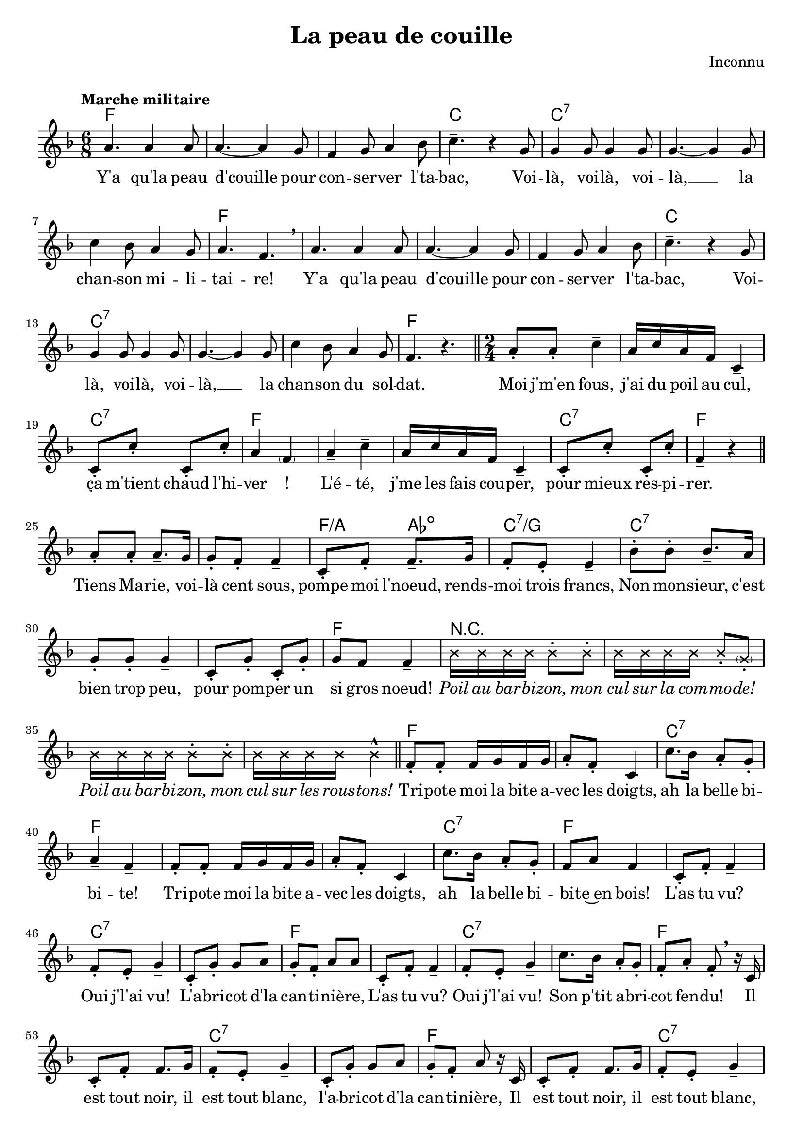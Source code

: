 \version "2.23.4"

\header {
    title = "La peau de couille"
    composer = "Inconnu"
    tagline = "Bréviaire Grenoblois 2022   —   Gravure par Lucie Marien"
}

caesura = {
    \override BreathingSign.text = \markup { \musicglyph #"scripts.caesura.straight" }
    \breathe
}

breathing = {
    \revert BreathingSign.text 
    \breathe
}

crossOn = { \override NoteHead.style = #'cross }
crossOff = { \revert NoteHead.style }

music = {
    \new Voice = "default" { \relative c'' {
        \time 6/8 \key f \major
        \tempo "Marche militaire"
        a4. 4 8 4.~ 4 g8 f4 g8 a4 bes8 c4.-- r4 g8
        4 8 4 8 4.~ 4 8 c4 bes8 a4 g8 a4. f \breathe
        a4. 4 8 4.~ 4 g8 f4 g8 a4 bes8 c4.-- r4 g8
        4 8 4 8 4.~ 4 8 c4 bes8 a4 g8 f4. r \bar "||" \time 2/4
        a8-. 8-. c4-- a16 c a f c4-- 8-. c'-. c,-. c'-. a4 \parenthesize f4
        a-- c-- a16 c a f c4-- 8-. c'-. c,-. c'-. f,4-- r \bar "||"
        a8-. 8-. 8.-- g16 8-. f-. f4-- c8-. f-. f8.-- g16 f8-. e-. e4--
        bes'8-. 8-. 8.-- a16 g8-. 8-. 4-- c,8-. g'-. c,-. g'-. g f f4-- 
        \crossOn bes16 16 16 16 8-. 8-. 16 16 16 16 8-. \parenthesize g8-. bes16 16 16 16 8-. 8-. 16 16 16 16 4-^
        \crossOff \bar "||"
        f8-. 8-. 16 g f g a8-. f-. c4 c'8. bes16 a8-. g-. a4-- f--
        f8-. 8-. 16 g f g a8-. f-. c4 c'8. bes16 a8-. g-. f8 a f4
        c8-. f-. f4-- f8-. e-. g4-- c,8-. g'-. g a g-. f-. a a
        c,8-. f-. f4-- f8-. e-. g4-- c8. bes16 a8-. g-. f8-. a-. f-. \breathe r16 c
        c8-. f-. f8. g16 f8-. e-. g4-- c,8-. g'-. g a g-. f-. a\noBeam r16 c,
        c8-. f-. f8. g16 f8-. e-. g4-- c8. bes16 a8-. g-. f8-. a-. f-. r\fermata \bar "||" \time 3/4
        \tempo "Plus lent" 
        c4 g8 bes a g f4\glissando c'2--\fermata \breathe
        c'4 g8 bes a g f4\glissando c2--\fermata \breathe \time 2/4
        c'4-^-. \tuplet 3/2 4 { g8 bes a f4 8 a8 g f c'4 f,8 a g f c'4 f,8 a g f } c'4\fermata f8^\p e
        d c bes a d8.\fermata 16^\f c8. bes16 a4-^-. c-^-. f-^-. r \bar "||"
        \tempo "A tempo"
        \crossOn
        bes,4^> r bes4^> r bes16-^ 16 16 16 8 16 16 8 16 16 8 16 16 8-. 8-^-. 8-^-. 16 16 8-. 8-^-. 4-^-.
        bes4^> r bes4^> r bes16-^ 16 16 16 8 16 16 8 16 16 8 16 16 8-. 8-^-. 8-^-. 16 16 8-. 8-^-. 8-^-. \noBeam
        \crossOff
        c,16 16 f8-. a-. f-. c16 16 f8-. a-. f-. c16 16 f8-. a-. f8-. a-. c4-^ r8 f,16 16 
        8-. c16 16 8-. a'16 16 8-. f16 16 8-. c'16 16 8-. bes-. a-. g-. f-^-.\noBeam \breathe f[\( e ees]\) \bar "||"
        d4\( 4 8[ ees e f] bes4-^-.\) 8-. 8~ 4. g8 a4 8 8~ 4. f8 g4 8 8~8\noBeam f[\( e ees]\)
        d4\( 4 8[ ees e f] bes4-^-.\) 8-. 8~ 4. f8 a4 8 8~ 4 g8 f ees'4-^ d8 c bes4 r \bar "||"
        \crossOn
        bes4^> r bes^> r f'8-^ d16 c bes8 16 16 8-. 8-. 8-. 16 16 8-. 8-. 8-. 16 16 8-. 8-. 4-^-.
        4^> r bes4^> r8 bes8-. 8-.-^ 16 16 8-. 8-. 8-.-^ 16 16 8-. 8-. 8-.-^ 16 16 8-. 8-. 4-.-^ \caesura
        
        \tuplet 3/2 { 8^\markup { \italic \small "parlé, rythme approximatif" } 8 8 } 4 \tuplet 3/2 { 8 8 8 } 4
        \tuplet 3/2 { 8 8 8 } 4 \tuplet 3/2 { 8 8 8 } 4 \caesura
        \tuplet 3/2 { 8^\markup { \italic \small "plus rapidement" } 8 8 } 8 8 8 8
        8 8 8 8 8 8 8 8 4-^-.^\markup { \tiny "parlé :" \italic \tiny "Oh yaïe yaïe yaïe..." }  r
        \tempo "Lent" r4 \crossOff
        \tuplet 3/2 { c8 8 8 } c2--
        f,8-^-. r f-^-. r \tuplet 3/2 { c f a } f4--\fermata 
        f8\( a c a f4-- c--\)
        << { \voiceTwo f8 f c c f2-- f8 f c c f2-- \oneVoice }
           \new Voice = "harm" { \voiceOne \magnifyMusic 0.7 { c'8 8 bes bes a2-- c8 8 bes bes a2-- } } 
           >> \bar "||"
        \tempo "A tempo" \crossOn
        bes4^> r bes^> r bes8-^-. 16 16 8-. 8-. 8-. 8-. 8-^-. 16 16
        8-. 8-. 8-^-. 16 16 8-. 8-. 8-^-. 16 16 8-. 8-. 4--
        bes4^> r bes4^> r bes4^> \crossOff \tuplet 3/2 { r4 c,8-. } \bar "||" \time 6/8
        f-. c-. f-. a-. c-. a-. f4.-- r4 c8
        a'4-. f8 4 c8 a'4-. f8 f4. c'8-^-. r4 c8-^-. r4 c8-^-. r4 r8^\p c, c
        f f f c c c a' a a f-^-. r4 a4^\f f8 c4 f8 a4.-^ f8 \breathing \crossOn f^\p_\markup { \italic \small "à moitié parlé" } a 
        c c c c a f c c c c-^-. r4 \crossOff c'8^\f 8 8 8 8 8 f,-^\noBeam \magnifyMusic 0.7 { c( d e f g) }
        a4 f8 c4 f8 a4.-^ f8-. r4 c'4-. 8 c a f c' a f c-.-^ r4
        a'4 f8 c4 f8 a4.-^ f8-. r4 c'4-. 8-. 4-. 8-. f,4. r \bar "||"
        \repeat unfold 3 { c8-. c-. c-. f-. c-. a-. } c-. c-. c-. f-.-^ r4
        <<
            { \voiceOne \repeat unfold 3 { g8-. g-. g-. a-. g-. f-. } g-. a-. g-. f-.-^ \oneVoice }
            \new Voice = "harm" { \voiceTwo \magnifyMusic 0.7 { \repeat unfold 3 { c8-. c-. c-. f-. c-. a-. } c-. f-. c-. a-.-^ } }
        >> r4
        \repeat unfold 3 { c8-. c-. c-. f-. c-. a-. } c-. c-. c-. f-.-^ r4
        <<
            { \voiceOne \repeat unfold 2 { g8-. g-. g-. a-. g-. f-. }  g8-. g-. g-.^\markup { \italic \small "rall. molto" } a-. g-. f-. g a b c4.--\fermata }
            \new Voice = "harm" { \voiceTwo \magnifyMusic 0.7 { \repeat unfold 3 { c,8-. c-. c-. f-. c-. a-. } c f d e4.--\fermata } }
        >> \bar "||"
        \tempo "Lent"
        <<
            { 
                \voiceOne f4 g8 a4 8 g a g f4 c8 f4 g8 a4 8 g a g f4.--~ 8 r4 \oneVoice
            }
            \new Voice = "harm" { \magnifyMusic 0.7 { \voiceTwo
                a,4 bes8 c4 8 bes c bes a4 s8 a4 bes8 c4 8 bes c bes a4.--~ 8 r4                               
            }}
        >>
        f'4_\p g8 | a4 8 c f, g a4 8 f4 g8 a4 8 g c, g' f4.--\fermata r4 c8
        f f f f4 8^\markup { \italic \tiny "ou : \"Qui n'avait pas peur\"" } g g g g4 8 a a a c\( bes\) a g a f g4. c,4\fermata c'8^\mf c a c
        c2.--~ 4 8 c a c c2.--~ 4 a8 a f a a2.--~ 4 8 g c, g' f4.--\fermata \caesura
        f4 g8 | a4 8 c f, g a4 8 f4 g8 a4 8 a g f g2.--~ 4. f8 f g
        a4 8 c f, g a4 8 f f g a bes a g c, g' f2.--
        r4 c'8 8 a c c2.~ 4 8 c a c c2.~ 4. f,8 f g 
        a4 8 c f, g a4 8 f f g a c c c bes a 
        << { \voiceOne g2.--~ 4. }
           \new Voice = "alt" { \voiceTwo \magnifyMusic 0.7 {
               r8 c, c c4.~ 4.
           }}
        >> \oneVoice f8 f g
        a4 8 c f, g a4 8 c c bes a c a g f g f2.--
        r4 c'8 8 a c c2.~ 4 8 c a c c2.~ 4. r \caesura \bar "||" \time 2/4 \tempo "A tempo"
        c,8-. a'-. a8.-^ g16 g8-. f-. f4-^
        e8\( f\) g-. g-. f\( g\) a-. a-.
        c,8-. a'-. a8.-^ g16 g8-. f-. f4-^
        e8\( f\) g-. bes-. a-. g-. f4-^ \breathing
        c8-. c-. c-. d-. e-. f-. g-. g-.
        e-. e-. e-. f-. g-. a-. bes-. bes-. \breathing
        c,8-. a'-. a8.-^ g16 g8-. f-. f4-^
        e8\( f\) g-. g-. f\( g\) a-. a-.
        c,8-. a'-. a8.-^ g16 g8-. f-. f4-^
        e8\( f\) g-. bes-. a-. g-. f4-^ \breathing \bar "||"
        c8-. f-. a-. a16 g f8-. d-. c4-^\glissando c'8-^-. 8-. 8-. 8-. c16 bes a g a8-. f-.
        c8-. f-. a16-. 16 16 g f8-. d-. c4-^\glissando c'8-^-. 8-. 16 bes a g f8-. a-. f4-^
        c8-. a'-. a8.-^ g16 g8-. f-. f4-^
        f16 f e f g8-. 8-. g16 g f g a8-. 8-.
        c,8-. a'-. a8.-^ g16 g8-. f-. f4-^
        f16 f e f g8-. bes-. a-. g-. f4-^
        c8-. a'-. a8.-^ g16 g8-. f-. f4-^
        f16 f e f g4-- g16 g f g a4--
        c,8-. a'-. a8.-^ g16 g8-. f-. f4-^
        f16 f e f g8-. bes-. a-. g-. \tuplet 3/2 { f4-^ c8 } \bar "||" \time 6/8
        a'4-. c,8 f4-. c8 a'4-. c,8 f4-. r8
        c'4-^ 8 8-. 8-. 8-. a4.-- f8 r c 
        a'4-. c,8 f4-. c8 a'4-. c,8 f4-. r8
        c'4-^ 8 8-. 8-. 8-. f,-. \breathe c d e f g 
        a-.-^\noBeam c, d e f g a-.-^\noBeam c, d e f g 
        a-.-^\noBeam c, d e f g a4-.-^ 8-. 4-. 8-. c4.-^ 4.-^ bes-^ a-^ 
        g8-.\noBeam \repeat unfold 4 { c-. c-. c-. c-. c-. c-.-^\noBeam } r8 g-. g4-. 8-.
        bes4.-^ bes-^ a-^ g-^ f4-^ \breathe c8 a'4-. c,8 \time 9/8 f4-. c8 a'4-. c,8 f4-. r8 \time 6/8
        c'4-^ 8 8-. 8-. 8-. a4.-- f8 r c 
        a'4-. c,8 f4-. c8 a'4-. c,8 f4-. r8
        c'4-^ 8 8-. 8-. 8-. f,-.-^ r4 r4. \bar "||"
        c'4-. 8-. 8 bes a bes4-. 8-. 8 a g
        a4-. 8-. 8 g f g4-. e8-. c4.--
        f4-. g8-. a g f g4 c8-^ 4.-^
        f,4-. g8-. a g f g4 c8-^ 4.-^
        c4-. 8-. 8 bes a bes4-. 8-. 4.
        r4 g8 a4 bes8 a4.-- g-- f4 \breathe c8 a'4-. c,8 \time 9/8 f4-. c8 a'4-. c,8 f4-. r8 \time 6/8
        c'4-^ 8 8-. 8-. 8-. a4.-- f8 r c 
        a'4-. c,8 f4-. c8 a'4-. c,8 f4-. r8
        c'4-^ 8 8-. 8-. 8-. <f, \parenthesize f'>-.-^ r r4\fermata c \bar "||" \time 3/4 \tempo "Lent et romantique"
        <<
            { \voiceOne f2. g a~ 2 4 bes2 4 a( g) a g2.~ 4 \oneVoice }
            \new Voice = "harm" { \voiceTwo \magnifyMusic 0.7 {
                a,2. c f~ 2 4 g2 e4 f( c) f e2.~ 4
            }}
        >> r4
        << { 
            \voiceTwo c4 d2. <\tweak font-size #-3 c e> <\tweak font-size #-3 c f>4 <\tweak font-size #-3 e g> 
            <\tweak font-size #-3 ees a> d4 <\tweak font-size #-3 bes g'> \oneVoice r8 \voiceTwo <\tweak font-size #-3 g \tweak font-size #-3 d' bes'>
            <\tweak font-size #-3 c a'>2.( <\tweak font-size #-3 c g'>) <\tweak font-size #-3 f, \tweak font-size #-3 c' f>~ q4 \oneVoice
           }
           \new Voice = "harm" { \voiceOne \magnifyMusic 0.7 {
               c''4 b2. bes! a4 bes c bes d s8 g <c, f>2.( <bes e>) <a f'>2.~ q4 
           }}
        >> r2 \bar ".|:-||" \break \time 2/4 \tempo "Comme une prière"
        \repeat volta 3 {
            f8 8 8 8 8 8 8 8 2( g) f-- \breathe
            f4 f8 e d d e f g4( e) c2-- \caesura \crossOn
            bes'4-> r bes-> r \crossOff \bar "||" \time 6/8 \tempo "Tempo I"
            a4. 4 8 4.~ 4 g8 f4 g8 a4 bes8 c4.-- r4 g8
            4 8 4 8 4.~ 4 8 c4 bes8 a4 g8 a4. f \breathe
            a4. 4 8 4.~ 4 g8 f4 g8 a4 bes8 c4.-- r4 g8
            4 8 4 8 4.~ 4 8 
            \alternative {
                \volta 1,2 { c4 bes8 a4 g8 f4. r }
                \volta 3 { c'4.-^ 4.-^ <\tweak font-size #-3 b d>-^ <\tweak font-size #-3 bes e>-^ 
                           <\tweak font-size #-3 a f'>2.-^~ 2.~ 2.~ 8 r4 r4.\fermata \bar "|." }
            }
        }
    }}
}

italicOn = { \override LyricText.font-shape = #'italic }
italicOff = { \revert LyricText.font-shape }

paroles = {
    <<
    \new Lyrics \lyricsto "default" {
        Y'a qu'la peau d'couille pour con -- ser -- ver l'ta -- bac,
        Voi -- là, voi -- là, voi -- là, __ la chan -- son mi -- li -- tai -- re!
        Y'a qu'la peau d'couille pour con -- ser -- ver l'ta -- bac,
        Voi -- là, voi -- là, voi -- là, __ la chan -- son du sol -- dat.
        Moi j'm'en fous, j'ai du poil au cul, ça m'tient chaud l'hi -- ver !
        L'é -- té, j'me les fais cou -- per, pour mieux res -- pi -- rer.
        Tiens Ma -- rie, voi -- là cent sous, pompe moi l'noeud, rends- -- moi trois francs,
        Non mon -- sieur, c'est bien trop peu, pour pom -- per un si gros noeud!
        \italicOn
        Poil au bar -- bi -- zon, mon cul sur la com -- mo -- de!
        Poil au bar -- bi -- zon, mon cul sur les rous -- tons!
        \italicOff
        Tri -- pote moi la bite a -- vec les doigts, ah la belle bi -- bi -- te!
        Tri -- pote moi la bite a -- vec les doigts, ah la belle bi -- bi -- te~en bois!
        L'as tu vu? Oui j'l'ai vu! L'a -- bri -- cot d'la can -- ti -- niè -- re,
        L'as tu vu? Oui j'l'ai vu! Son p'tit a -- bri -- cot fen -- du!
        Il est tout noir, il est tout blanc, l'a -- bri -- cot d'la can -- ti -- nière,
        Il est tout noir, il est tout blanc, il est fen -- du par de -- vant!
        Ma mère, j'ai l'con qui bail -- le,
        Ma fille, fous- -- y d'la pail -- le.
        Ah! Cré -- nom de nom, quelle drôle d'in -- ven -- tion que d'al -- ler s'faire foutre de la paille dans l'con!
        J'ai -- m'rais mieux un bien gros vit qu'toute la paille du pa -- ys!
        \italicOn
        Oui! Non! Oui nous en a -- vons, des ga -- melles, des bi -- dons,
        des ga -- melles plein l'cul, des bi -- dons plein l'con!
        Oui! Non! Oui nous en a -- vons, des ga -- melles, des bi -- dons,
        des ga -- melles plein l'cul, des bi -- dons plein l'con!
        \italicOff
        Trou du cul, poil, poil, trou du cul, poil, poil, trou du cul, poil poil par -- tout!
        Par de -- vant, par der -- rière, par des -- sus, par des -- sous, 
        trou du cul, poil, poil par -- tout! La -- la -- la
        Si ma femme a cent qua -- rante de tour, c'est pas d'ma faute, c'est pas d'ma faute, la -- la -- la
        Si ma femme a cent qua -- rante de tour, c'est pas d'ma faute, c'est d'la faute à l'a -- mour!
        \italicOn
        Re! Re! Re -- gar -- d'~la donc la p'tite bonne du s'cond,
        qu'a les yeux bra -- qués sur~l' -- troi -- sième bou -- ton.
        De la bra -- guette de ton pan -- ta -- qui, de ton pan -- ta -- quoi, de ton pan -- ta -- lon.
        Cré -- nom d'un chien, comme elle est bien,
        nom d'un bor -- del, comme elle est belle,
        Cré -- nom de dieu, les jo -- lis yeux,
        cré -- nom d'un chien, j'la baise -- rais bien!
        \italicOff
        Elle est pu -- celle?
        Vous! Vous! Vous vous trom -- pez!
        J'sens ma queue qui s'dres -- se dans mon pan -- ta -- lon.
        Dans mon pan -- ta -- lon.
        \italicOn
        Ra! Ra! Ra -- bats -- -la donc ta queue d'co -- chon dans ton pan -- ta -- qui,
        dans ton pan -- ta -- quoi, dans ton pan -- ta -- lon. Ra! Ra! Ra! \italicOff
        Y'a -- t-il des co -- cus par -- mi nous?
        Les -- quels que c'est? Les -- quels que c'est? Tous! Tous! Tous!
        Ce n'est pas par le cul que se font les co -- cus, traîne tes couilles par ter -- re!
        Mais c'est bien par le con que les co -- cus se font, ra -- bats les donc tes rous -- tons! \skip 1
        Traîne tes couilles par ter -- re, prends ta pin -- e~à la main, mon cou -- sin!
        Nous par -- tons en guer -- re con -- tre les pu -- tains!
        L'as -- -tu con -- nue la pu -- tain de Nan -- cy 
        qu'a fou -- tu la vé -- role à tou -- t'la ca -- va -- l'rie?
        Les cui -- ras -- siers, qu'é -- taient pas dé -- gour -- dis, 
        s'é -- taient pas a -- per -- çus qu'ell -- e~a -- vait mal au cul!
        Et les hus -- sards, qu'é -- taient plus dé -- mer -- dards, 
        s'en é -- taient a -- per -- çus mais il é -- tait trop tard!
        C'sont les dra -- gons, qu'é -- taient pas des couil -- lons, 
        qu'ont fou -- tu la pu -- tain à la porte du bo -- xon!
        Bai -- se, bai -- se, Ma -- rie -- -Thé -- rè -- se,
        Bai -- seras -- -tu le trou de mon cul? __
        \tweak LyricText.Y-offset #2 Quand \tweak LyricText.Y-offset #2 je bande, ma pine touche mon ven -- tre, 
        quand j'bande plus, ma pine touche mon cul.
        C'é -- tait un chas -- seur, qui~é -- tait plein d'ar -- deur,
        Qui s'bran -- lait la pi -- ne dans sa ca -- ra -- bi -- ne.
        Le fou -- tre cou -- lait, __
        Dans le bas -- si -- net, __
        Ser -- vant de li -- queur, __
        Aux au -- tres chas -- seurs.
        Quand je ban -- de, je me de -- man -- de, où ma pi -- ne va s'ar -- rê -- ter. __
        De mon vit fer -- me, jail -- lit le sper -- me, com -- me la sour -- ce jail -- lit du ro -- cher.
        Chas -- seur as -- -tu vu __
        le trou de mon cul __
        Il est o -- va -- le, mon trou de bal -- le, il n'est ni rond ni car -- ré ni poin -- tu __
        Il est o -- va -- le, mon trou de bal -- le, il est o -- va -- le le trou de mon cul.
        Chas -- seur as -- -tu vu __
        le trou de son cul __
        Trou du cul d'la mère Ca -- mus, elle est mor -- te, elle est mor -- te,
        Trou du cul d'la mère Ca -- mus, elle est morte, elle pè -- tera plus!
        Quand elle s'en va à la mes -- se, tout ça lui bat dans les fes -- ses!
        Trou du cul d'la mère Ca -- mus, elle est mor -- te, elle est mor -- te,
        Trou du cul d'la mère Ca -- mus, elle est morte, elle pè -- tera plus!
        Ma grand -- -mère m'a fait voir son cul,
        Ah! bon dieu, bon dieu qu'il é -- tait lar -- ge,
        Mon grand -- -père joue au bil -- lard des -- sus,
        Ah! bon dieu qu'il é -- tait large son cul!
        Le trou -- trou de grand -- -ma -- man,
        Fait le -- ver la bi -- te, fait le -- ver la bi -- te,
        Le trou -- trou de grand -- -ma -- man,
        Fait le -- ver la bi -- te~à grand -- -pa -- pa!
        La bi -- bi -- te~à grand -- -pa -- pa,
        Fait mouil -- ler le trou, fait mouil -- ler le trou,
        La bi -- bi -- te~à grand -- -pa -- pa,
        Fait mouil -- ler le trou de grand -- -ma -- man! La
        bite, la bite, la bite, la bite, C'est la bite à mon pè -- re!
        La bite, la bite, la bite, la bite, C'est la bite à pa -- pa!
        C'est la bite à mon père, c'est la bite à pa -- pa,
        c'est la bite à mon père, c'est la bite à pa -- pa, qui fait plai -- sir à ma ma -- man,
        C'est la bite à mon père, c'est la bite à pa -- pa,
        c'est la bite à pa -- pa, c'est la bite à mon père, qui fait plai -- sir à ma ma -- man! La
        bite, la bite, la bite, la bite, C'est la bite à mon pè -- re!
        La bite, la bite, la bite, la bite, C'est la bite à pa -- pa!
        Non ma -- man, ne pleu -- rez pas tant, nous al -- lons cou -- per la bi -- te~à Ber -- trand.
        Mais a -- vant de la lui cou -- per, nous al -- lons la lui at -- ta -- cher,
        At -- ta -- cher la bi -- te~à Ber -- trand,
        A -- vec un ru -- ban blanc! La 
        bite, la bite, la bite, la bite, C'est la bite à mon pè -- re!
        La bite, la bite, la bite, la bite, C'est la bite à pa -- pa!
        Cha -- grin d'a -- mour, ne du -- re qu'un mo -- ment;
        Plai -- sir d'a -- mour du -- re tou -- te la vi -- e! __
        \set stanza = "1."
        Par -- mi tous les a -- ni -- maux qui pi -- ssent.
        Y'a qu'la femme qui foute la chaude -- -pi -- sse.
        \markup \italic "Oui!" \markup \italic "Mais :"
        \set stanza = "R."
        Y'a qu'la peau d'couille pour con -- ser -- ver l'ta -- bac,
        Voi -- là, voi -- là, voi -- là, __ la chan -- son mi -- li -- tai -- re!
        Y'a qu'la peau d'couille pour con -- ser -- ver l'ta -- bac,
        Voi -- là, voi -- là, voi -- là, __ la chan -- son du sol -- dat.
        chan -- son du sol -- dat! __
    }
    \new Lyrics \lyricsto "alt" {
        \override LyricText.font-shape = #'italic
        \override LyricText.font-size = #-3
        (ni poin -- tu) __
    }
    >>
}

\markup { \vspace #1 }

\score {
    <<
        \chords {
        f2. s s c c:7 s s f 
        s s s c c:7 s s f
        s2 s c:7 f s s c:7 f
        s s f4:/a aes:dim c2:7/g c:7 s s f
        r2 s s s
        f s c:7 f s s c:7 f
        s c:7 s f s c:7 s f
        s c:7 s f s c:7 s f
        c2.:7 f c:7 f
        c4:7 s f s c f c f c s bes s d:7 s g:9 c:7 f s
        r2 s2*11
        f2 s s c f s c:7 f4 f:7 
        bes2 s s s f:7 s bes s 
        s s s s f:7 s s bes 
        r s2*19
        c2:7 s f s s s s4 c:7 f s s c:7 f s 
        r2 s2*9
        f2. s s s c s
        f s s s s s c:7 f s s s s s s c:7 f
        s s s s c s s s4. f
        s2. s s s c s s g4.:7 c
        f s c:7 f s s c:7 f s s 
        s s s s s c:7 f s
        s d:m bes:6 c:7 f s g:7 c s c:dim 
        c:7 s s c:dim c:7 s s f:/c s s s c:7 f s
        s s s s s g:7 c s c:7 s 
        f s s s s c:7 f s s c:dim
        c:7 s s c:dim c:7 s s s 
        f s s s s s c s c:7 s
        f s s s s c:7 f s s c:dim
        c:7 s s c:dim c:7 s s s
        f2 s c:7 f s s c:7 s4 f
        c2:7 s s s 
        f2 s c:7 f s s c:7 s4 f
        s s bes f c:7 s s f
        s s bes f c:7 s f s
        \repeat unfold 4 { s s s s s c:7 s f }
        s4. s s s c s f s s s s s c s f s
        s s s s s s s s s f:/a c:7/g f c s
        s s s s s s s s c:7 s d:m7 c:7/e
        f s s s s c s f s 
        s s s s c s f s
        f2.:/a c:7/g f c f c f c
        f:/a c:7/g s g4.:9 c:7
        f s s s s c s f s 
        s s s s c s f s
        s2. c:7 f s c:7 f c s
        g:7 c:7 f2 f4:7 bes2.:6
        f:/c c:7 f s
        f2 bes f c:7 f d:m7 g:7 c:7 s r s
        f2. s s c c:7 s s f 
        s s s c c:7 s s f
        c g4.:7/c c:7 f s s2.*3
        }
        \music
        \paroles
    >>
    
    \layout { indent = #0 }
}

\markup { \vspace #2 }

\markup {
    \fill-line {
        \column { }
        \column {
            \line { \bold "2. "
                \column {
                    \line { "Parmi tous les animaux qui chient," }
                    \line { "Il n'y a qu'la femme qui se l'essuie." }
                    \line { \italic "Oui ! Mais :" }
                }
            }
            \combine \null \vspace #0.2
            \line { \bold "Refrain" }
        }
        \column { }
        \column {
            \line { \bold "3. "
                \column {
                    \line { "Parmi tous les animaux qui baisent," }
                    \line { "Y'a qu'la femme qui demande d'la braise." }
                    \line { \italic "Oui ! Mais :" }
                }
            }
            \combine \null \vspace #0.2
            \line { \bold "Refrain" }
        }
        \column { }
    }
}
